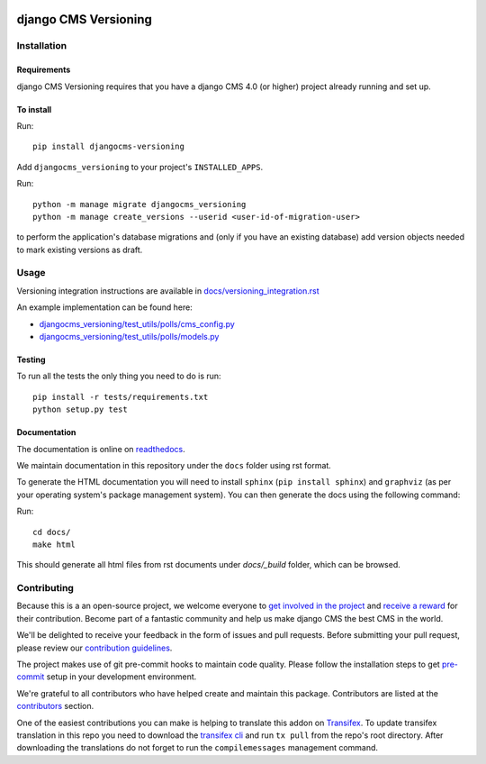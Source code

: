 |PyPiVersion| |DjVersion| |CmsVersion|

*********************
django CMS Versioning
*********************


============
Installation
============

Requirements
============

django CMS Versioning requires that you have a django CMS 4.0 (or higher) project already running and set up.


To install
==========

Run::

    pip install djangocms-versioning

Add ``djangocms_versioning`` to your project's ``INSTALLED_APPS``.

Run::

    python -m manage migrate djangocms_versioning
    python -m manage create_versions --userid <user-id-of-migration-user>

to perform the application's database migrations and (only if you have an existing database) add version objects
needed to mark existing versions as draft.


=====
Usage
=====

Versioning integration instructions are available in `docs/versioning_integration.rst <docs/versioning_integration.rst>`_

An example implementation can be found here:

- `djangocms_versioning/test_utils/polls/cms_config.py <djangocms_versioning/test_utils/polls/cms_config.py>`_
- `djangocms_versioning/test_utils/polls/models.py <djangocms_versioning/test_utils/polls/models.py>`_


Testing
=======

To run all the tests the only thing you need to do is run::

    pip install -r tests/requirements.txt
    python setup.py test


Documentation
=============

The documentation is online on `readthedocs <https://djangocms-versioning.readthedocs.io>`_.

We maintain documentation in this repository under the ``docs`` folder using rst format.

To generate the HTML documentation you will need to install ``sphinx`` (``pip install sphinx``) and ``graphviz`` (as per your operating system's package management system). You can then generate the docs using the following command:

Run::

    cd docs/
    make html

This should generate all html files from rst documents under `docs/_build` folder, which can be browsed.

============
Contributing
============

Because this is a an open-source project, we welcome everyone to
`get involved in the project <https://www.django-cms.org/en/contribute/>`_ and
`receive a reward <https://www.django-cms.org/en/bounty-program/>`_ for their contribution.
Become part of a fantastic community and help us make django CMS the best CMS in the world.

We'll be delighted to receive your
feedback in the form of issues and pull requests. Before submitting your
pull request, please review our `contribution guidelines
<http://docs.django-cms.org/en/latest/contributing/index.html>`_.

The project makes use of git pre-commit hooks to maintain code quality.
Please follow the installation steps to get `pre-commit <https://pre-commit.com/#installation>`_
setup in your development environment.

We're grateful to all contributors who have helped create and maintain
this package. Contributors are listed at the `contributors
<https://github.com/django-cms/djangocms-versioning/graphs/contributors>`_
section.

One of the easiest contributions you can make is helping to translate this addon on
`Transifex <https://www.transifex.com/divio/django-cms-versioning/dashboard/>`_.
To update transifex translation in this repo you need to download the
`transifex cli <https://developers.transifex.com/docs/cli>`_ and run
``tx pull`` from the repo's root directory. After downloading the translations
do not forget to run the ``compilemessages`` management command.

.. |PyPiVersion| image:: https://img.shields.io/pypi/v/djangocms-versioning.svg?style=flat-square
    :target: https://pypi.python.org/pypi/djangocms-versioning
    :alt: Latest PyPI version

.. |PyVersion| image:: https://img.shields.io/pypi/pyversions/djangocms-versioning.svg?style=flat-square
    :target: https://pypi.python.org/pypi/djangocms-versioning
    :alt: Python versions

.. |DjVersion| image:: https://img.shields.io/pypi/frameworkversions/django/djangocms-versioning.svg?style=flat-square
    :target: https://pypi.python.org/pypi/djangocms-versioning
    :alt: Django versions

.. |CmsVersion| image:: https://img.shields.io/pypi/frameworkversions/django-cms/djangocms-versioning.svg?style=flat-square
    :target: https://pypi.python.org/pypi/djangocms-versioning
    :alt: django CMS versions
